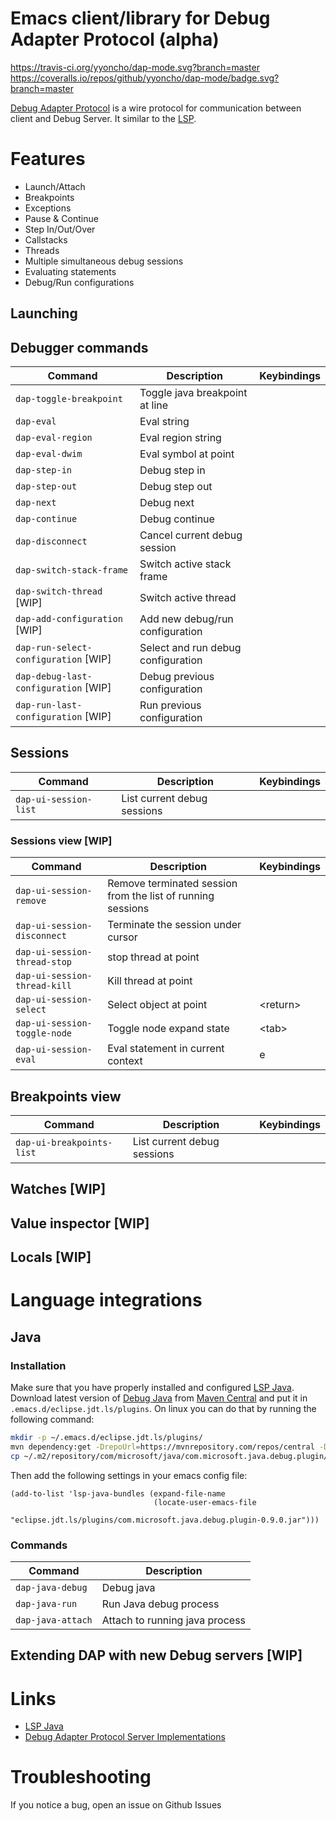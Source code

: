 * Emacs client/library for Debug Adapter Protocol (alpha)

  [[https://travis-ci.org/yyoncho/dap-mode][https://travis-ci.org/yyoncho/dap-mode.svg?branch=master]]
  [[https://coveralls.io/github/yyoncho/dap-mode?branch=master][https://coveralls.io/repos/github/yyoncho/dap-mode/badge.svg?branch=master]]

  [[https://code.visualstudio.com/docs/extensionAPI/api-debugging][Debug Adapter Protocol]] is a wire protocol for communication between client and Debug Server. It similar to the [[https://github.com/Microsoft/language-server-protocol][LSP]].

* Features
  - Launch/Attach
  - Breakpoints
  - Exceptions
  - Pause & Continue
  - Step In/Out/Over
  - Callstacks
  - Threads
  - Multiple simultaneous debug sessions
  - Evaluating statements
  - Debug/Run configurations
** Launching
** Debugger commands
   | Command                              | Description                        | Keybindings |
   |--------------------------------------+------------------------------------+-------------|
   | ~dap-toggle-breakpoint~              | Toggle java breakpoint at line     |             |
   | ~dap-eval~                           | Eval string                        |             |
   | ~dap-eval-region~                    | Eval region string                 |             |
   | ~dap-eval-dwim~                      | Eval symbol at point               |             |
   | ~dap-step-in~                        | Debug step in                      |             |
   | ~dap-step-out~                       | Debug step out                     |             |
   | ~dap-next~                           | Debug next                         |             |
   | ~dap-continue~                       | Debug continue                     |             |
   | ~dap-disconnect~                     | Cancel current debug session       |             |
   | ~dap-switch-stack-frame~             | Switch active stack frame          |             |
   | ~dap-switch-thread~ [WIP]            | Switch active thread               |             |
   | ~dap-add-configuration~ [WIP]        | Add new debug/run configuration    |             |
   | ~dap-run-select-configuration~ [WIP] | Select and run debug configuration |             |
   | ~dap-debug-last-configuration~ [WIP] | Debug previous configuration       |             |
   | ~dap-run-last-configuration~ [WIP]   | Run previous configuration         |             |
** Sessions
   | Command               | Description                 | Keybindings |
   |-----------------------+-----------------------------+-------------|
   | ~dap-ui-session-list~ | List current debug sessions |             |
*** Sessions view [WIP]
    | Command                      | Description                                                 | Keybindings |
    |------------------------------+-------------------------------------------------------------+-------------|
    | ~dap-ui-session-remove~      | Remove terminated session from the list of running sessions |             |
    | ~dap-ui-session-disconnect~  | Terminate the session under cursor                          |             |
    | ~dap-ui-session-thread-stop~ | stop thread at point                                        |             |
    | ~dap-ui-session-thread-kill~ | Kill thread at point                                        |             |
    | ~dap-ui-session-select~      | Select object at point                                      | <return>    |
    | ~dap-ui-session-toggle-node~ | Toggle node expand state                                    | <tab>       |
    | ~dap-ui-session-eval~        | Eval statement in current context                           | e           |
** Breakpoints view
   | Command                   | Description                 | Keybindings |
   |---------------------------+-----------------------------+-------------|
   | ~dap-ui-breakpoints-list~ | List current debug sessions |             |

** Watches [WIP]
** Value inspector [WIP]
** Locals [WIP]
* Language integrations
** Java
*** Installation
    Make sure that you have properly installed and configured [[https://github.com/emacs-lsp/lsp-java][LSP Java]]. Download
    latest version of [[https://github.com/Microsoft/java-debug][Debug Java]] from [[https://mvnrepository.com/artifact/com.microsoft.java/com.microsoft.java.debug.plugin ][Maven Central]] and put it in
    ~.emacs.d/eclipse.jdt.ls/plugins~. On linux you can do that by running the
    following command:
    #+BEGIN_SRC bash
mkdir -p ~/.emacs.d/eclipse.jdt.ls/plugins/
mvn dependency:get -DrepoUrl=https://mvnrepository.com/repos/central -DgroupId=com.microsoft.java -DartifactId=com.microsoft.java.debug.plugin -Dversion=0.9.0
cp ~/.m2/repository/com/microsoft/java/com.microsoft.java.debug.plugin/0.9.0/com.microsoft.java.debug.plugin-0.9.0.jar ~/.emacs.d/eclipse.jdt.ls/plugins/com.microsoft.java.debug.plugin-0.9.0.jar
    #+END_SRC
    Then add the following settings in your emacs config file:
    #+BEGIN_SRC elisp
      (add-to-list 'lsp-java-bundles (expand-file-name
                                      (locate-user-emacs-file
                                       "eclipse.jdt.ls/plugins/com.microsoft.java.debug.plugin-0.9.0.jar")))
    #+END_SRC
*** Commands
    | Command                               | Description                        |
    |---------------------------------------+------------------------------------|
    | ~dap-java-debug~                      | Debug java                         |
    | ~dap-java-run~                        | Run Java debug process             |
    | ~dap-java-attach~                     | Attach to running java process     |
** Extending DAP with new Debug servers [WIP]
* Links
  - [[https://github.com/emacs-lsp/lsp-java][LSP Java]]
  - [[https://github.com/Microsoft/vscode-debugadapter-node/wiki/VS-Code-Debug-Protocol-Implementations][Debug Adapter Protocol Server Implementations]]
* Troubleshooting
  If you notice a bug, open an issue on Github Issues
